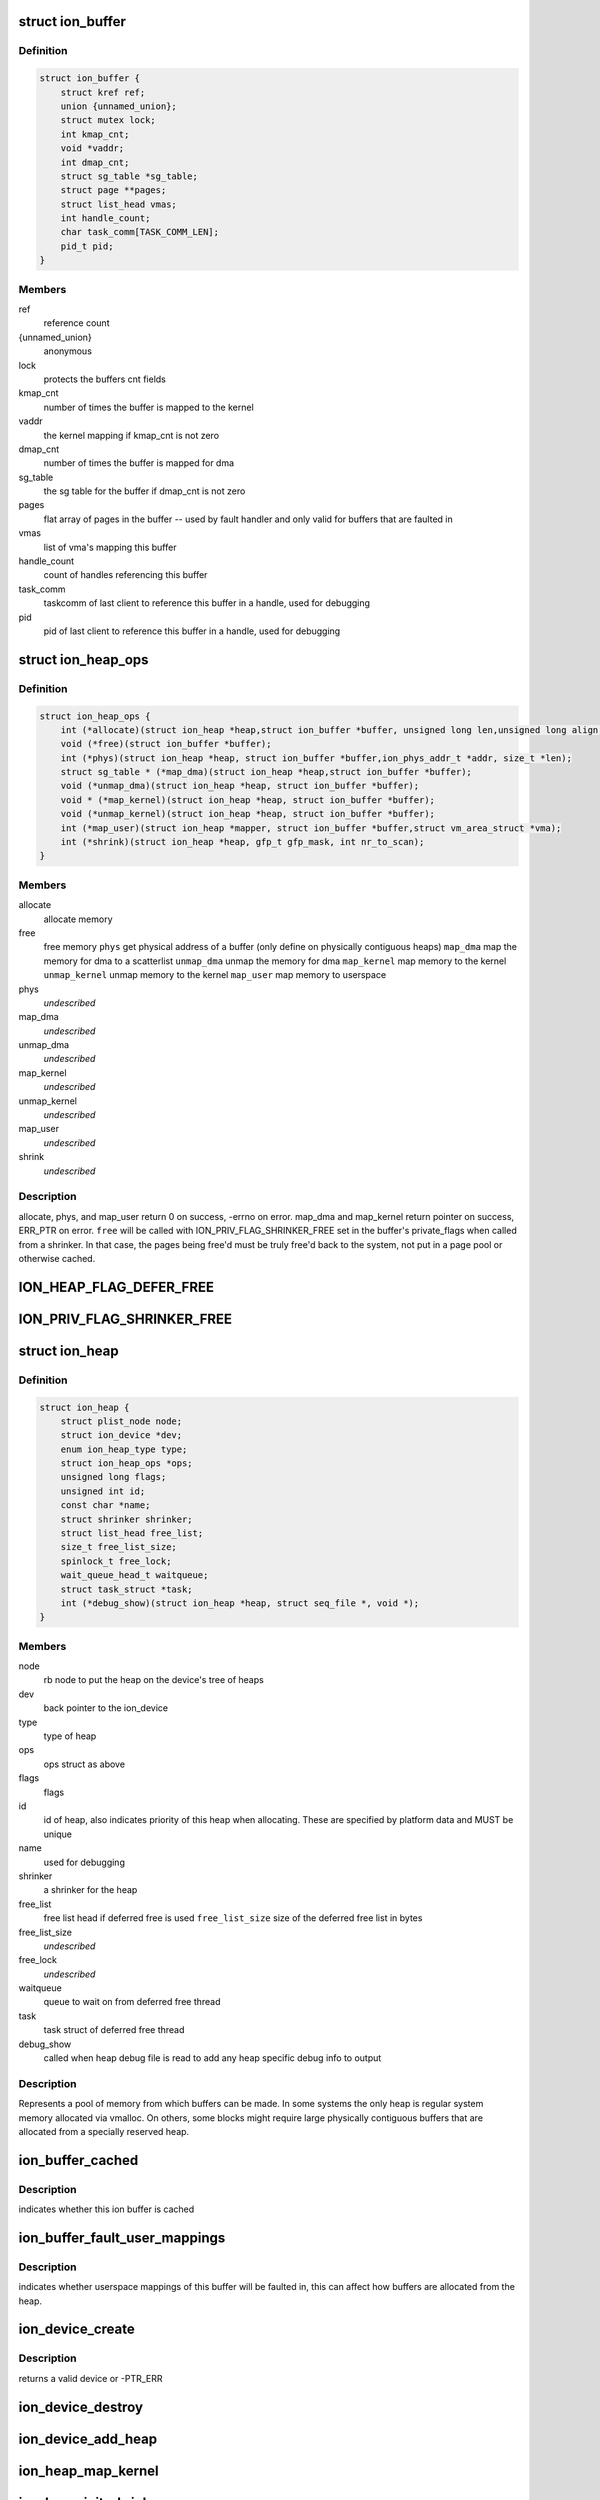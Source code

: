 .. -*- coding: utf-8; mode: rst -*-
.. src-file: drivers/staging/android/ion/ion_priv.h

.. _`ion_buffer`:

struct ion_buffer
=================

.. c:type:: struct ion_buffer

    metadata for a particular buffer

.. _`ion_buffer.definition`:

Definition
----------

.. code-block:: c

    struct ion_buffer {
        struct kref ref;
        union {unnamed_union};
        struct mutex lock;
        int kmap_cnt;
        void *vaddr;
        int dmap_cnt;
        struct sg_table *sg_table;
        struct page **pages;
        struct list_head vmas;
        int handle_count;
        char task_comm[TASK_COMM_LEN];
        pid_t pid;
    }

.. _`ion_buffer.members`:

Members
-------

ref
    reference count

{unnamed_union}
    anonymous


lock
    protects the buffers cnt fields

kmap_cnt
    number of times the buffer is mapped to the kernel

vaddr
    the kernel mapping if kmap_cnt is not zero

dmap_cnt
    number of times the buffer is mapped for dma

sg_table
    the sg table for the buffer if dmap_cnt is not zero

pages
    flat array of pages in the buffer -- used by fault
    handler and only valid for buffers that are faulted in

vmas
    list of vma's mapping this buffer

handle_count
    count of handles referencing this buffer

task_comm
    taskcomm of last client to reference this buffer in a
    handle, used for debugging

pid
    pid of last client to reference this buffer in a
    handle, used for debugging

.. _`ion_heap_ops`:

struct ion_heap_ops
===================

.. c:type:: struct ion_heap_ops

    ops to operate on a given heap

.. _`ion_heap_ops.definition`:

Definition
----------

.. code-block:: c

    struct ion_heap_ops {
        int (*allocate)(struct ion_heap *heap,struct ion_buffer *buffer, unsigned long len,unsigned long align, unsigned long flags);
        void (*free)(struct ion_buffer *buffer);
        int (*phys)(struct ion_heap *heap, struct ion_buffer *buffer,ion_phys_addr_t *addr, size_t *len);
        struct sg_table * (*map_dma)(struct ion_heap *heap,struct ion_buffer *buffer);
        void (*unmap_dma)(struct ion_heap *heap, struct ion_buffer *buffer);
        void * (*map_kernel)(struct ion_heap *heap, struct ion_buffer *buffer);
        void (*unmap_kernel)(struct ion_heap *heap, struct ion_buffer *buffer);
        int (*map_user)(struct ion_heap *mapper, struct ion_buffer *buffer,struct vm_area_struct *vma);
        int (*shrink)(struct ion_heap *heap, gfp_t gfp_mask, int nr_to_scan);
    }

.. _`ion_heap_ops.members`:

Members
-------

allocate
    allocate memory

free
    free memory
    \ ``phys``\                 get physical address of a buffer (only define on
    physically contiguous heaps)
    \ ``map_dma``\              map the memory for dma to a scatterlist
    \ ``unmap_dma``\            unmap the memory for dma
    \ ``map_kernel``\           map memory to the kernel
    \ ``unmap_kernel``\         unmap memory to the kernel
    \ ``map_user``\             map memory to userspace

phys
    *undescribed*

map_dma
    *undescribed*

unmap_dma
    *undescribed*

map_kernel
    *undescribed*

unmap_kernel
    *undescribed*

map_user
    *undescribed*

shrink
    *undescribed*

.. _`ion_heap_ops.description`:

Description
-----------

allocate, phys, and map_user return 0 on success, -errno on error.
map_dma and map_kernel return pointer on success, ERR_PTR on
error. \ ``free``\  will be called with ION_PRIV_FLAG_SHRINKER_FREE set in
the buffer's private_flags when called from a shrinker. In that
case, the pages being free'd must be truly free'd back to the
system, not put in a page pool or otherwise cached.

.. _`ion_heap_flag_defer_free`:

ION_HEAP_FLAG_DEFER_FREE
========================

.. c:function::  ION_HEAP_FLAG_DEFER_FREE()

    flags between the heaps and core ion code

.. _`ion_priv_flag_shrinker_free`:

ION_PRIV_FLAG_SHRINKER_FREE
===========================

.. c:function::  ION_PRIV_FLAG_SHRINKER_FREE()

    flags internal to ion

.. _`ion_heap`:

struct ion_heap
===============

.. c:type:: struct ion_heap

    represents a heap in the system

.. _`ion_heap.definition`:

Definition
----------

.. code-block:: c

    struct ion_heap {
        struct plist_node node;
        struct ion_device *dev;
        enum ion_heap_type type;
        struct ion_heap_ops *ops;
        unsigned long flags;
        unsigned int id;
        const char *name;
        struct shrinker shrinker;
        struct list_head free_list;
        size_t free_list_size;
        spinlock_t free_lock;
        wait_queue_head_t waitqueue;
        struct task_struct *task;
        int (*debug_show)(struct ion_heap *heap, struct seq_file *, void *);
    }

.. _`ion_heap.members`:

Members
-------

node
    rb node to put the heap on the device's tree of heaps

dev
    back pointer to the ion_device

type
    type of heap

ops
    ops struct as above

flags
    flags

id
    id of heap, also indicates priority of this heap when
    allocating.  These are specified by platform data and
    MUST be unique

name
    used for debugging

shrinker
    a shrinker for the heap

free_list
    free list head if deferred free is used
    \ ``free_list_size``\       size of the deferred free list in bytes

free_list_size
    *undescribed*

free_lock
    *undescribed*

waitqueue
    queue to wait on from deferred free thread

task
    task struct of deferred free thread

debug_show
    called when heap debug file is read to add any
    heap specific debug info to output

.. _`ion_heap.description`:

Description
-----------

Represents a pool of memory from which buffers can be made.  In some
systems the only heap is regular system memory allocated via vmalloc.
On others, some blocks might require large physically contiguous buffers
that are allocated from a specially reserved heap.

.. _`ion_buffer_cached`:

ion_buffer_cached
=================

.. c:function:: bool ion_buffer_cached(struct ion_buffer *buffer)

    this ion buffer is cached

    :param struct ion_buffer \*buffer:
        buffer

.. _`ion_buffer_cached.description`:

Description
-----------

indicates whether this ion buffer is cached

.. _`ion_buffer_fault_user_mappings`:

ion_buffer_fault_user_mappings
==============================

.. c:function:: bool ion_buffer_fault_user_mappings(struct ion_buffer *buffer)

    fault in user mappings of this buffer

    :param struct ion_buffer \*buffer:
        buffer

.. _`ion_buffer_fault_user_mappings.description`:

Description
-----------

indicates whether userspace mappings of this buffer will be faulted
in, this can affect how buffers are allocated from the heap.

.. _`ion_device_create`:

ion_device_create
=================

.. c:function:: struct ion_device *ion_device_create(long (*custom_ioctl)(struct ion_client *client, unsigned int cmd, unsigned long arg))

    allocates and returns an ion device

    :param long (\*custom_ioctl)(struct ion_client \*client, unsigned int cmd, unsigned long arg):
        arch specific ioctl function if applicable

.. _`ion_device_create.description`:

Description
-----------

returns a valid device or -PTR_ERR

.. _`ion_device_destroy`:

ion_device_destroy
==================

.. c:function:: void ion_device_destroy(struct ion_device *dev)

    free and device and it's resource

    :param struct ion_device \*dev:
        the device

.. _`ion_device_add_heap`:

ion_device_add_heap
===================

.. c:function:: void ion_device_add_heap(struct ion_device *dev, struct ion_heap *heap)

    adds a heap to the ion device

    :param struct ion_device \*dev:
        the device

    :param struct ion_heap \*heap:
        the heap to add

.. _`ion_heap_map_kernel`:

ion_heap_map_kernel
===================

.. c:function:: void *ion_heap_map_kernel(struct ion_buffer *, struct ion_buffer *)

    and vaddr fields

    :param struct ion_buffer \*:
        *undescribed*

    :param struct ion_buffer \*:
        *undescribed*

.. _`ion_heap_init_shrinker`:

ion_heap_init_shrinker
======================

.. c:function:: void ion_heap_init_shrinker(struct ion_heap *heap)

    :param struct ion_heap \*heap:
        the heap

.. _`ion_heap_init_shrinker.description`:

Description
-----------

If a heap sets the ION_HEAP_FLAG_DEFER_FREE flag or defines the shrink op
this function will be called to setup a shrinker to shrink the freelists
and call the heap's shrink op.

.. _`ion_heap_init_deferred_free`:

ion_heap_init_deferred_free
===========================

.. c:function:: int ion_heap_init_deferred_free(struct ion_heap *heap)

    - initialize deferred free functionality

    :param struct ion_heap \*heap:
        the heap

.. _`ion_heap_init_deferred_free.description`:

Description
-----------

If a heap sets the ION_HEAP_FLAG_DEFER_FREE flag this function will
be called to setup deferred frees. Calls to free the buffer will
return immediately and the actual free will occur some time later

.. _`ion_heap_freelist_add`:

ion_heap_freelist_add
=====================

.. c:function:: void ion_heap_freelist_add(struct ion_heap *heap, struct ion_buffer *buffer)

    add a buffer to the deferred free list

    :param struct ion_heap \*heap:
        the heap

    :param struct ion_buffer \*buffer:
        the buffer

.. _`ion_heap_freelist_add.description`:

Description
-----------

Adds an item to the deferred freelist.

.. _`ion_heap_freelist_drain`:

ion_heap_freelist_drain
=======================

.. c:function:: size_t ion_heap_freelist_drain(struct ion_heap *heap, size_t size)

    drain the deferred free list

    :param struct ion_heap \*heap:
        the heap

    :param size_t size:
        amount of memory to drain in bytes

.. _`ion_heap_freelist_drain.description`:

Description
-----------

Drains the indicated amount of memory from the deferred freelist immediately.
Returns the total amount freed.  The total freed may be higher depending
on the size of the items in the list, or lower if there is insufficient
total memory on the freelist.

.. _`ion_heap_freelist_shrink`:

ion_heap_freelist_shrink
========================

.. c:function:: size_t ion_heap_freelist_shrink(struct ion_heap *heap, size_t size)

    drain the deferred free list, skipping any heap-specific pooling or caching mechanisms

    :param struct ion_heap \*heap:
        the heap

    :param size_t size:
        amount of memory to drain in bytes

.. _`ion_heap_freelist_shrink.description`:

Description
-----------

Drains the indicated amount of memory from the deferred freelist immediately.
Returns the total amount freed.  The total freed may be higher depending
on the size of the items in the list, or lower if there is insufficient
total memory on the freelist.

Unlike with \ ``ion_heap_freelist_drain``\ , don't put any pages back into
page pools or otherwise cache the pages. Everything must be
genuinely free'd back to the system. If you're free'ing from a
shrinker you probably want to use this. Note that this relies on
the heap.ops.free callback honoring the ION_PRIV_FLAG_SHRINKER_FREE
flag.

.. _`ion_heap_freelist_size`:

ion_heap_freelist_size
======================

.. c:function:: size_t ion_heap_freelist_size(struct ion_heap *heap)

    returns the size of the freelist in bytes

    :param struct ion_heap \*heap:
        the heap

.. _`ion_heap_create`:

ion_heap_create
===============

.. c:function:: struct ion_heap *ion_heap_create(struct ion_platform_heap *)

    architectures can add their own custom architecture specific heaps as appropriate.

    :param struct ion_platform_heap \*:
        *undescribed*

.. _`ion_carveout_allocate`:

ion_carveout_allocate
=====================

.. c:function:: ion_phys_addr_t ion_carveout_allocate(struct ion_heap *heap, unsigned long size, unsigned long align)

    - used when carveout is used to back an architecture specific custom heap

    :param struct ion_heap \*heap:
        *undescribed*

    :param unsigned long size:
        *undescribed*

    :param unsigned long align:
        *undescribed*

.. _`ion_carveout_allocate_fail`:

ION_CARVEOUT_ALLOCATE_FAIL
==========================

.. c:function::  ION_CARVEOUT_ALLOCATE_FAIL()

    physical address, this is used to indicate allocation failed

.. _`ion_pages_sync_for_device`:

ion_pages_sync_for_device
=========================

.. c:function:: void ion_pages_sync_for_device(struct device *dev, struct page *page, size_t size, enum dma_data_direction dir)

    cache flush pages for use with the specified device

    :param struct device \*dev:
        the device the pages will be used with

    :param struct page \*page:
        the first page to be flushed

    :param size_t size:
        size in bytes of region to be flushed

    :param enum dma_data_direction dir:
        direction of dma transfer

.. This file was automatic generated / don't edit.

